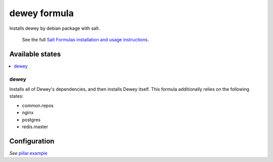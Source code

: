 =============
dewey formula
=============

Installs dewey by debian package with salt.

    See the full `Salt Formulas installation and usage instructions
    <http://docs.saltstack.com/en/latest/topics/development/conventions/formulas.html>`_.

Available states
================

.. contents::
    :local:

dewey
-----
Installs all of Dewey's dependencies, and then installs Dewey itself. This
formula additionally relies on the following states:

- common.repos
- nginx
- postgres
- redis.master

Configuration
=============
*See* `pillar.example <pillar.exaple>`_
